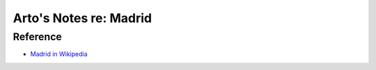 ***********************
Arto's Notes re: Madrid
***********************

Reference
=========

* `Madrid in Wikipedia <https://en.wikipedia.org/wiki/Madrid>`__
